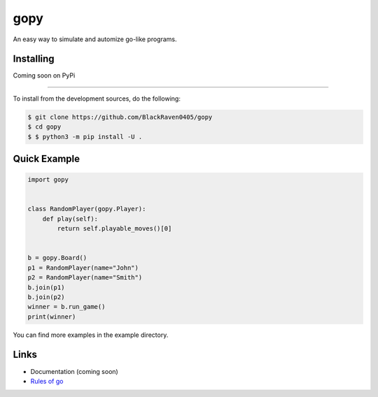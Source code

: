 gopy
====

An easy way to simulate and automize go-like programs.

Installing
----------

Coming soon on PyPi

--------------------------

To install from the development sources, do the following:

.. code:: sh

    $ git clone https://github.com/BlackRaven0405/gopy
    $ cd gopy
    $ $ python3 -m pip install -U .

Quick Example
-------------

.. code:: py

    import gopy


    class RandomPlayer(gopy.Player):
        def play(self):
            return self.playable_moves()[0]


    b = gopy.Board()
    p1 = RandomPlayer(name="John")
    p2 = RandomPlayer(name="Smith")
    b.join(p1)
    b.join(p2)
    winner = b.run_game()
    print(winner)

You can find more examples in the example directory.

Links
-----

- Documentation (coming soon)
- `Rules of go <https://en.wikipedia.org/wiki/Rules_of_Go>`_